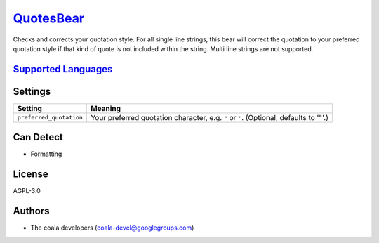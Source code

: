 `QuotesBear <https://github.com/coala/coala-bears/tree/master/bears/general/QuotesBear.py>`_
=====================================================================================================

Checks and corrects your quotation style.
For all single line strings, this bear will correct the quotation to your preferred quotation style if that kind of quote is not included within the string. Multi line strings are not supported.

`Supported Languages <../README.rst>`_
--------------------------------------



Settings
--------

+--------------------------+----------------------------------------------------------+
| Setting                  |  Meaning                                                 |
+==========================+==========================================================+
|                          |                                                          |
| ``preferred_quotation``  | Your preferred quotation character, e.g. ``"`` or ``'``. |
|                          | (Optional, defaults to '"'.)                             |
|                          |                                                          |
+--------------------------+----------------------------------------------------------+


Can Detect
----------

* Formatting

License
-------

AGPL-3.0

Authors
-------

* The coala developers (coala-devel@googlegroups.com)
